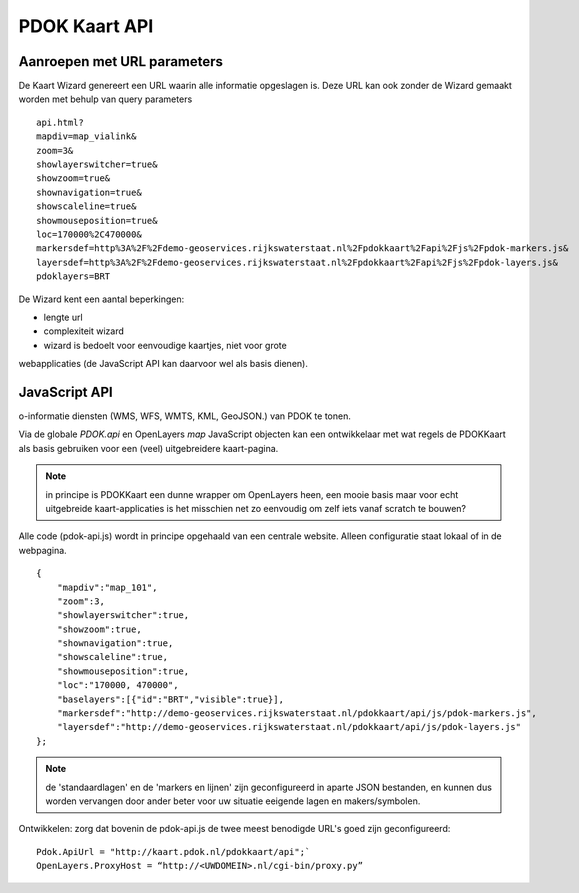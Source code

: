 PDOK Kaart API
==============

Aanroepen met URL parameters
----------------------------

.. todo:: Iets meer uitleg over de Wizard

.. todo:: Noem de doelgroep en de use case

.. todo:: link naar rest van de documentatie

De Kaart Wizard genereert een URL waarin alle informatie opgeslagen is. Deze URL kan ook zonder de Wizard gemaakt worden met behulp van query parameters

::

	api.html?
	mapdiv=map_vialink&
	zoom=3&
	showlayerswitcher=true&
	showzoom=true&
	shownavigation=true&
	showscaleline=true&
	showmouseposition=true&
	loc=170000%2C470000&
	markersdef=http%3A%2F%2Fdemo-geoservices.rijkswaterstaat.nl%2Fpdokkaart%2Fapi%2Fjs%2Fpdok-markers.js&
	layersdef=http%3A%2F%2Fdemo-geoservices.rijkswaterstaat.nl%2Fpdokkaart%2Fapi%2Fjs%2Fpdok-layers.js&
	pdoklayers=BRT

.. todo:: plaats link naar voorbeelden

De Wizard kent een aantal beperkingen:

- lengte url
- complexiteit wizard
- wizard is bedoelt voor eenvoudige kaartjes, niet voor grote
webapplicaties (de JavaScript API kan daarvoor wel als basis dienen).


JavaScript API
--------------

o-informatie diensten (WMS, WFS, WMTS, KML, GeoJSON.) van PDOK te tonen.

.. todo:: wat is de JavaScript API?

.. todo:: wat zit er zoal in de API?

Via de globale `PDOK.api` en OpenLayers `map` JavaScript objecten kan een ontwikkelaar
met wat regels de PDOKKaart als basis gebruiken voor een (veel) uitgebreidere kaart-pagina.

.. NOTE:: in principe is PDOKKaart een dunne wrapper om OpenLayers heen, een mooie basis maar voor echt uitgebreide kaart-applicaties is het misschien net zo eenvoudig om zelf iets vanaf scratch te bouwen?

.. todo: hoe kan ik de JavaScript API gebruiken?

Alle code (pdok-api.js) wordt in principe opgehaald van een centrale
website. Alleen configuratie staat lokaal of in de webpagina.

:: 

    {
        "mapdiv":"map_101",
        "zoom":3,
        "showlayerswitcher":true,
        "showzoom":true,
        "shownavigation":true,
        "showscaleline":true,
        "showmouseposition":true,
        "loc":"170000, 470000",
        "baselayers":[{"id":"BRT","visible":true}],
        "markersdef":"http://demo-geoservices.rijkswaterstaat.nl/pdokkaart/api/js/pdok-markers.js",
        "layersdef":"http://demo-geoservices.rijkswaterstaat.nl/pdokkaart/api/js/pdok-layers.js"
    };

.. NOTE:: de 'standaardlagen' en de 'markers en lijnen' zijn geconfigureerd in aparte JSON bestanden, en kunnen dus worden vervangen door ander beter voor uw situatie eeigende lagen en makers/symbolen.

Ontwikkelen: zorg dat bovenin de pdok-api.js de twee meest benodigde URL's goed zijn geconfigureerd: 

::

    Pdok.ApiUrl = "http://kaart.pdok.nl/pdokkaart/api";`
    OpenLayers.ProxyHost = “http://<UWDOMEIN>.nl/cgi-bin/proxy.py”
